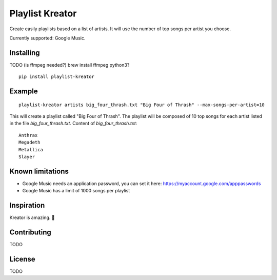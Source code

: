================
Playlist Kreator
================

Create easily playlists based on a list of artists.
It will use the number of top songs per artist you choose.

Currently supported: Google Music.

Installing
----------

TODO (is ffmpeg needed?)
brew install ffmpeg
python3?

::

    pip install playlist-kreator

Example
-------

::

    playlist-kreator artists big_four_thrash.txt "Big Four of Thrash" --max-songs-per-artist=10

This will create a playlist called "Big Four of Thrash".
The playlist will be composed of 10 top songs for each artist listed in the file `big_four_thrash.txt`.
Content of `big_four_thrash.txt`:

::

    Anthrax
    Megadeth
    Metallica
    Slayer

Known limitations
-----------------

- Google Music needs an application password, you can set it here: https://myaccount.google.com/apppasswords
- Google Music has a limit of 1000 songs per playlist

Inspiration
-----------

Kreator is amazing. 🤘

|Kreator|

Contributing
------------

TODO

License
-------

TODO

.. |Kreator| image:: http://kreator-terrorzone.de/images/releases/thumbs/cover_gods.jpg
